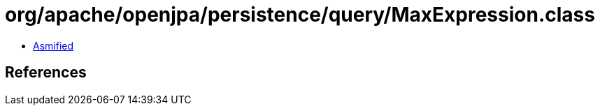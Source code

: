 = org/apache/openjpa/persistence/query/MaxExpression.class

 - link:MaxExpression-asmified.java[Asmified]

== References

